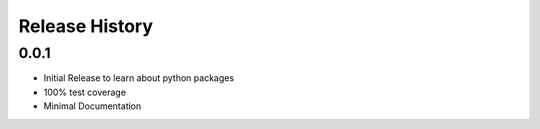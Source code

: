 Release History
===================

0.0.1
------

* Initial Release to learn about python packages
* 100% test coverage
* Minimal Documentation

